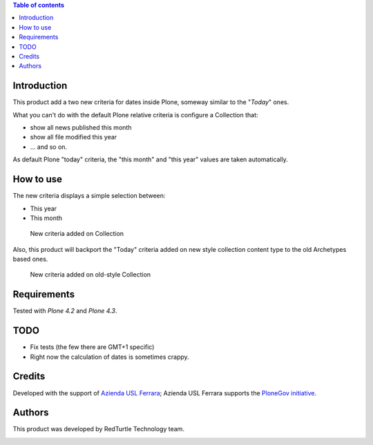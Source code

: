 .. contents:: **Table of contents**

Introduction
============

This product add a two new criteria for dates inside Plone, someway similar to the "*Today*" ones.

What you can't do with the default Plone relative criteria is configure a Collection that:

* show all news published this month
* show all file modified this year
* ... and so on.

As default Plone "today" criteria, the "this month" and "this year" values are taken automatically.

How to use
==========

The new criteria displays a simple selection between:

* This year
* This month

.. figure:: https://blog.redturtle.it/pypi-images/collective.periodcriterion/collective.periodcriterion-0.2.0-01.png/image_preview
   :target: https://blog.redturtle.it/pypi-images/collective.periodcriterion/collective.periodcriterion-0.2.0-01.png
   :alt: Period of time criteria

   New criteria added on Collection

Also, this product will backport the "Today" criteria added on new style collection content type to the old
Archetypes based ones. 

.. figure:: https://blog.redturtle.it/pypi-images/collective.periodcriterion/collective.periodcriterion-0.2.0-02.png/image_preview
   :target: https://blog.redturtle.it/pypi-images/collective.periodcriterion/collective.periodcriterion-0.2.0-02.png
   :alt: Period of time criteria (on old collections)

   New criteria added on old-style Collection

Requirements
============

Tested with *Plone 4.2* and *Plone 4.3*.

TODO
====

* Fix tests (the few there are GMT+1 specific)
* Right now the calculation of dates is sometimes crappy.

Credits
=======

Developed with the support of `Azienda USL Ferrara`__; Azienda USL Ferrara supports the `PloneGov initiative`__.

.. image:: http://www.ausl.fe.it/logo_ausl.gif
   :alt: Azienda USL's logo

__ http://www.ausl.fe.it/
__ http://www.plonegov.it/

Authors
=======

This product was developed by RedTurtle Technology team.

.. image:: http://www.redturtle.it/redturtle_banner.png
   :alt: RedTurtle Technology Site
   :target: http://www.redturtle.it/


